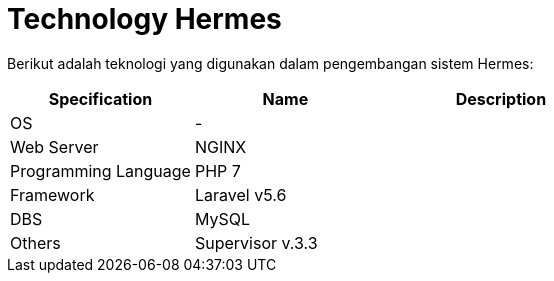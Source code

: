 = Technology Hermes

Berikut adalah teknologi yang digunakan dalam pengembangan sistem Hermes:

[cols="30%,30%,40%",frame=all, grid=all]
|===
^.^h| *Specification* 
^.^h| *Name* 
^.^h| *Description*

| OS
| -
|

| Web Server
| NGINX
|

| Programming Language
| PHP 7
|

| Framework
| Laravel v5.6
|

| DBS
| MySQL
|

| Others
| Supervisor v.3.3
|
|===
